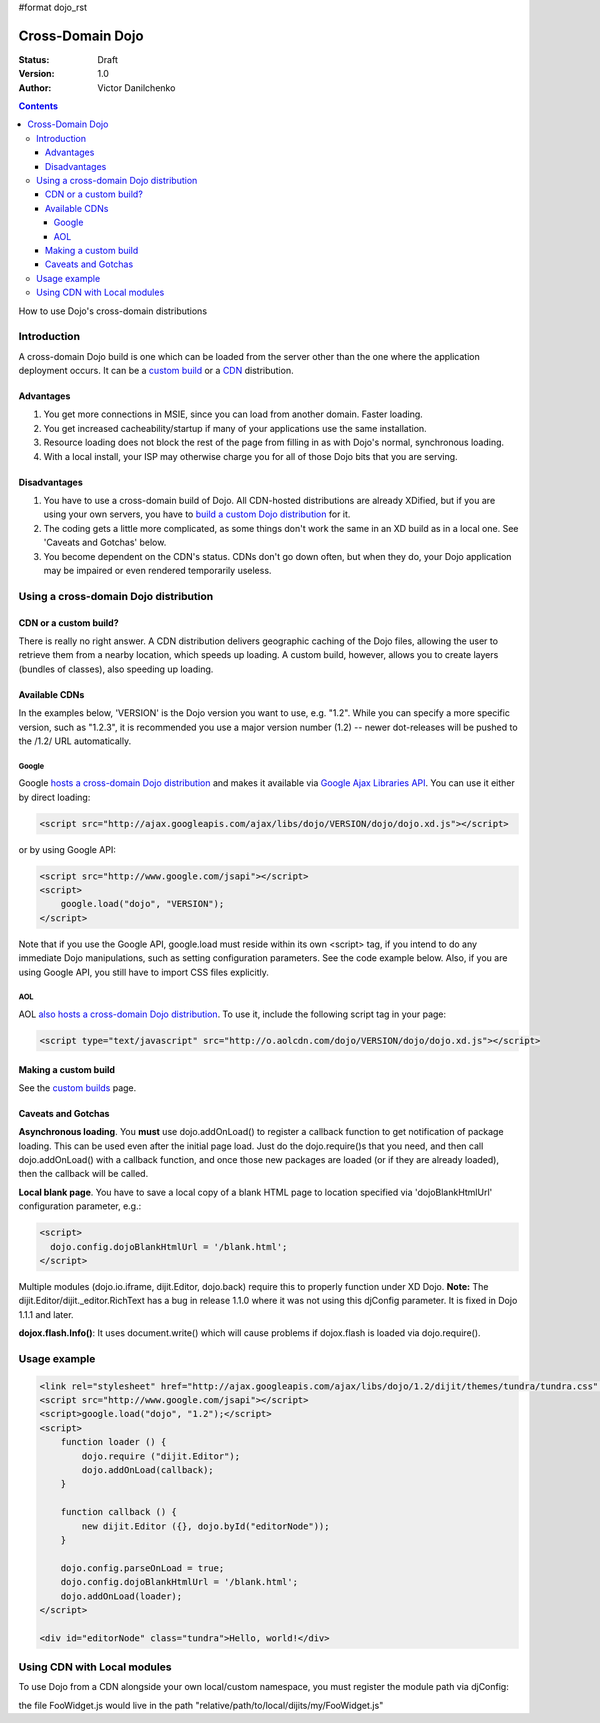 #format dojo_rst

Cross-Domain Dojo
=================

:Status: Draft
:Version: 1.0
:Author: Victor Danilchenko

.. contents::
   :depth: 4

How to use Dojo's cross-domain distributions

============
Introduction
============

A cross-domain Dojo build is one which can be loaded from the server other than the one where the application deployment occurs. It can be a `custom build <quickstart/custom-builds>`_ or a `CDN <http://en.wikipedia.org/wiki/Content_Delivery_Network>`_ distribution.

Advantages
----------
#. You get more connections in MSIE, since you can load from another domain. Faster loading.
#. You get increased cacheability/startup if many of your applications use the same installation.
#. Resource loading does not block the rest of the page from filling in as with Dojo's normal, synchronous loading.
#. With a local install, your ISP may otherwise charge you for all of those Dojo bits that you are serving.

Disadvantages
-------------
#. You have to use a cross-domain build of Dojo. All CDN-hosted distributions are already XDified, but if you are using your own servers, you have to `build a custom Dojo distribution <quickstart/custom-builds>`_ for it.
#. The coding gets a little more complicated, as some things don't work the same in an XD build as in a local one. See 'Caveats and Gotchas' below.
#. You become dependent on the CDN's status. CDNs don't go down often, but when they do, your Dojo application may be impaired or even rendered temporarily useless.

======================================
Using a cross-domain Dojo distribution
======================================
CDN or a custom build?
----------------------
There is really no right answer. A CDN distribution delivers geographic caching of the Dojo files, allowing the user to retrieve them from a nearby location, which speeds up loading. A custom build, however, allows you to create layers (bundles of classes), also speeding up loading.

Available CDNs
--------------
In the examples below, 'VERSION' is the Dojo version you want to use, e.g. "1.2". While you can specify a more specific version, such as "1.2.3", it is recommended you use a major version number (1.2) -- newer dot-releases will be pushed to the /1.2/ URL automatically. 

Google
~~~~~~
Google `hosts a cross-domain Dojo distribution <http://code.google.com/apis/ajaxlibs/documentation/#dojo>`_ and makes it available via `Google Ajax Libraries API <http://code.google.com/apis/ajaxlibs/>`_. You can use it either by direct loading:

.. code-block :: html

  <script src="http://ajax.googleapis.com/ajax/libs/dojo/VERSION/dojo/dojo.xd.js"></script>

or by using Google API:

.. code-block :: html

  <script src="http://www.google.com/jsapi"></script>
  <script>
      google.load("dojo", "VERSION");
  </script>

Note that if you use the Google API, google.load must reside within its own <script> tag, if you intend to do any immediate Dojo manipulations, such as setting configuration parameters. See the code example below. Also, if you are using Google API, you still have to import CSS files explicitly.


AOL
~~~
AOL `also hosts a cross-domain Dojo distribution <http://dev.aol.com/dojo>`_. To use it, include the following script tag in your page:

.. code-block :: html

  <script type="text/javascript" src="http://o.aolcdn.com/dojo/VERSION/dojo/dojo.xd.js"></script> 

Making a custom build
---------------------
See the `custom builds <quickstart/custom-builds>`_ page.


Caveats and Gotchas
-------------------
**Asynchronous loading**. You **must** use dojo.addOnLoad() to register a callback function to get notification of package loading. This can be used even after the initial page load. Just do the dojo.require()s that you need, and then call dojo.addOnLoad() with a callback function, and once those new packages are loaded (or if they are already loaded), then the callback will be called.

**Local blank page**. You have to save a local copy of a blank HTML page to location specified via 'dojoBlankHtmlUrl' configuration parameter, e.g.:

.. code-block :: html

  <script>
    dojo.config.dojoBlankHtmlUrl = '/blank.html';
  </script>

Multiple modules (dojo.io.iframe, dijit.Editor, dojo.back) require this to properly function under XD Dojo. **Note:** The dijit.Editor/dijit._editor.RichText has a bug in release 1.1.0 where it was not using this djConfig parameter. It is fixed in Dojo 1.1.1 and later.

**dojox.flash.Info()**: It uses document.write() which will cause problems if dojox.flash is loaded via dojo.require().

=============
Usage example
=============

.. code-block :: html

  <link rel="stylesheet" href="http://ajax.googleapis.com/ajax/libs/dojo/1.2/dijit/themes/tundra/tundra.css" />
  <script src="http://www.google.com/jsapi"></script>
  <script>google.load("dojo", "1.2");</script>
  <script>
      function loader () {
          dojo.require ("dijit.Editor");
          dojo.addOnLoad(callback);
      }    

      function callback () {
          new dijit.Editor ({}, dojo.byId("editorNode"));
      }

      dojo.config.parseOnLoad = true;
      dojo.config.dojoBlankHtmlUrl = '/blank.html';
      dojo.addOnLoad(loader);
  </script>

  <div id="editorNode" class="tundra">Hello, world!</div>

============================
Using CDN with Local modules
============================

To use Dojo from a CDN alongside your own local/custom namespace, you must register the module path via djConfig:

.. code-block :: html
  :linenos:

        <script type="text/javascript">
          djConfig={
            parseOnLoad: true, 
            isDebug: true,
            baseUrl: "./",
            modulePaths: { my: "relative/path/to/local/dijits" }
          };
      </script>
      
      <!-- Bootstrap Dojo From AOL's CDN-->
      <script 
          type="text/javascript"
          src="http://o.aolcdn.com/dojo/1.2/dojo/dojo.xd.js">
      </script>

      <script type="text/javascript">
          dojo.require("my.FooWidget");
      </script>


the file FooWidget.js would live in the path "relative/path/to/local/dijits/my/FooWidget.js"
